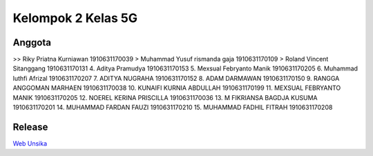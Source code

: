 ###################
Kelompok 2 Kelas 5G
###################

*******************
Anggota
*******************
>> Riky Priatna Kurniawan 1910631170039
> Muhammad Yusuf rismanda gaja 1910631170109
> Roland Vincent Sitanggang 1910631170131
4. Aditya Pramudya 1910631170153
5. Mexsual Febryanto Manik 
1910631170205
6. Muhammad luthfi Afrizal
1910631170207
7. ADITYA NUGRAHA 1910631170152
8. ADAM DARMAWAN 1910631170150
9. RANGGA ANGGOMAN MARHAEN 1910631170038
10. KUNAIFI KURNIA ABDULLAH 1910631170199
11. MEXSUAL FEBRYANTO MANIK 1910631170205
12. NOEREL KERINA PRISCILLA 1910631170036
13. M FIKRIANSA BAGDJA KUSUMA 1910631170201
14. MUHAMMAD FARDAN FAUZI 1910631170210
15. MUHAMMAD FADHIL FITRAH 1910631170208

**************************
Release
**************************
`Web Unsika <https://challengework.000webhostapp.com/>`_
